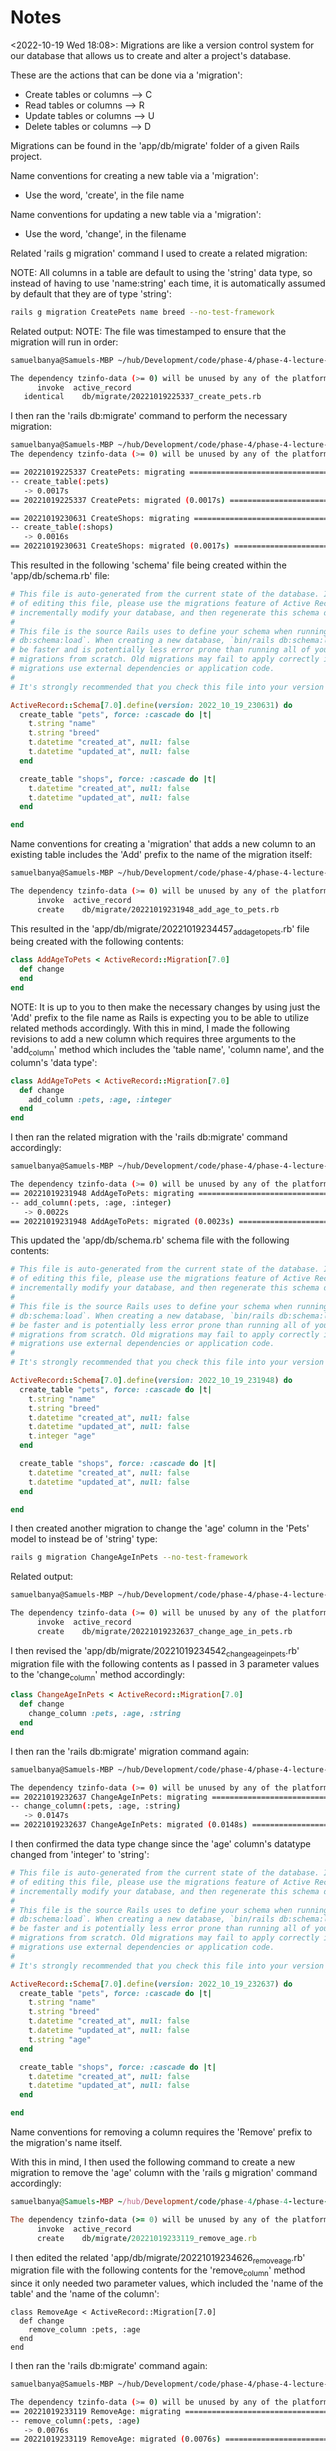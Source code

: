 * Notes
<2022-10-19 Wed 18:08>: Migrations are like a version control system for our database that allows us to create and alter a project's database.

These are the actions that can be done via a 'migration':
- Create tables or columns --> C
- Read tables or columns --> R
- Update tables or columns --> U
- Delete tables or columns --> D

Migrations can be found in the 'app/db/migrate' folder of a given Rails project.

Name conventions for creating a new table via a 'migration':
- Use the word, 'create', in the file name

Name conventions for updating a new table via a 'migration':
- Use the word, 'change', in the filename

Related 'rails g migration' command I used to create a related migration:

NOTE: All columns in a table are default to using the 'string' data type, so instead of having to use 'name:string' each time, it is automatically assumed by default that they are of type 'string':
#+begin_src bash
rails g migration CreatePets name breed --no-test-framework
#+end_src

Related output:
NOTE: The file was timestamped to ensure that the migration will run in order:
#+begin_src bash
samuelbanya@Samuels-MBP ~/hub/Development/code/phase-4/phase-4-lecture-videos-rails-migrations/pet-shop $ rails g migration CreatePets name breed --no-test-framework

The dependency tzinfo-data (>= 0) will be unused by any of the platforms Bundler is installing for. Bundler is installing for ruby but the dependency is only for x86-mingw32, x86-mswin32, x64-mingw32, java. To add those platforms to the bundle, run `bundle lock --add-platform x86-mingw32 x86-mswin32 x64-mingw32 java`.
      invoke  active_record
   identical    db/migrate/20221019225337_create_pets.rb
#+end_src

I then ran the 'rails db:migrate' command to perform the necessary migration:
#+begin_src bash
samuelbanya@Samuels-MBP ~/hub/Development/code/phase-4/phase-4-lecture-videos-rails-migrations/pet-shop $ rails db:migrate
The dependency tzinfo-data (>= 0) will be unused by any of the platforms Bundler is installing for. Bundler is installing for ruby but the dependency is only for x86-mingw32, x86-mswin32, x64-mingw32, java. To add those platforms to the bundle, run `bundle lock --add-platform x86-mingw32 x86-mswin32 x64-mingw32 java`.

== 20221019225337 CreatePets: migrating =======================================
-- create_table(:pets)
   -> 0.0017s
== 20221019225337 CreatePets: migrated (0.0017s) ==============================

== 20221019230631 CreateShops: migrating ======================================
-- create_table(:shops)
   -> 0.0016s
== 20221019230631 CreateShops: migrated (0.0017s) =============================
#+end_src

This resulted in the following 'schema' file being created within the 'app/db/schema.rb' file:
#+begin_src ruby
# This file is auto-generated from the current state of the database. Instead
# of editing this file, please use the migrations feature of Active Record to
# incrementally modify your database, and then regenerate this schema definition.
#
# This file is the source Rails uses to define your schema when running `bin/rails
# db:schema:load`. When creating a new database, `bin/rails db:schema:load` tends to
# be faster and is potentially less error prone than running all of your
# migrations from scratch. Old migrations may fail to apply correctly if those
# migrations use external dependencies or application code.
#
# It's strongly recommended that you check this file into your version control system.

ActiveRecord::Schema[7.0].define(version: 2022_10_19_230631) do
  create_table "pets", force: :cascade do |t|
    t.string "name"
    t.string "breed"
    t.datetime "created_at", null: false
    t.datetime "updated_at", null: false
  end

  create_table "shops", force: :cascade do |t|
    t.datetime "created_at", null: false
    t.datetime "updated_at", null: false
  end

end
#+end_src

Name conventions for creating a 'migration' that adds a new column to an existing table includes the 'Add' prefix to the name of the migration itself:
#+begin_src bash
samuelbanya@Samuels-MBP ~/hub/Development/code/phase-4/phase-4-lecture-videos-rails-migrations/pet-shop $ rails g migration AddAgeToPets --no-test-framework

The dependency tzinfo-data (>= 0) will be unused by any of the platforms Bundler is installing for. Bundler is installing for ruby but the dependency is only for x86-mingw32, x86-mswin32, x64-mingw32, java. To add those platforms to the bundle, run `bundle lock --add-platform x86-mingw32 x86-mswin32 x64-mingw32 java`.
      invoke  active_record
      create    db/migrate/20221019231948_add_age_to_pets.rb
#+end_src

This resulted in the 'app/db/migrate/20221019234457_add_age_to_pets.rb' file being created with the following contents:
#+begin_src ruby
class AddAgeToPets < ActiveRecord::Migration[7.0]
  def change
  end
end
#+end_src

NOTE: It is up to you to then make the necessary changes by using just the 'Add' prefix to the file name as Rails is expecting you to be able to utilize related methods accordingly.
With this in mind, I made the following revisions to add a new column which requires three arguments to the 'add_column' method which includes the 'table name', 'column name', and the column's 'data type':
#+begin_src ruby
class AddAgeToPets < ActiveRecord::Migration[7.0]
  def change
    add_column :pets, :age, :integer
  end
end
#+end_src

I then ran the related migration with the 'rails db:migrate' command accordingly:
#+begin_src bash
samuelbanya@Samuels-MBP ~/hub/Development/code/phase-4/phase-4-lecture-videos-rails-migrations/pet-shop $ rails db:migrate

The dependency tzinfo-data (>= 0) will be unused by any of the platforms Bundler is installing for. Bundler is installing for ruby but the dependency is only for x86-mingw32, x86-mswin32, x64-mingw32, java. To add those platforms to the bundle, run `bundle lock --add-platform x86-mingw32 x86-mswin32 x64-mingw32 java`.
== 20221019231948 AddAgeToPets: migrating =====================================
-- add_column(:pets, :age, :integer)
   -> 0.0022s
== 20221019231948 AddAgeToPets: migrated (0.0023s) ============================
#+end_src

This updated the 'app/db/schema.rb' schema file with the following contents:
#+begin_src ruby
# This file is auto-generated from the current state of the database. Instead
# of editing this file, please use the migrations feature of Active Record to
# incrementally modify your database, and then regenerate this schema definition.
#
# This file is the source Rails uses to define your schema when running `bin/rails
# db:schema:load`. When creating a new database, `bin/rails db:schema:load` tends to
# be faster and is potentially less error prone than running all of your
# migrations from scratch. Old migrations may fail to apply correctly if those
# migrations use external dependencies or application code.
#
# It's strongly recommended that you check this file into your version control system.

ActiveRecord::Schema[7.0].define(version: 2022_10_19_231948) do
  create_table "pets", force: :cascade do |t|
    t.string "name"
    t.string "breed"
    t.datetime "created_at", null: false
    t.datetime "updated_at", null: false
    t.integer "age"
  end

  create_table "shops", force: :cascade do |t|
    t.datetime "created_at", null: false
    t.datetime "updated_at", null: false
  end

end
#+end_src

I then created another migration to change the 'age' column in the 'Pets' model to instead be of 'string' type:
#+begin_src bash
rails g migration ChangeAgeInPets --no-test-framework
#+end_src

Related output:
#+begin_src bash
samuelbanya@Samuels-MBP ~/hub/Development/code/phase-4/phase-4-lecture-videos-rails-migrations/pet-shop $ rails g migration ChangeAgeInPets --no-test-framework

The dependency tzinfo-data (>= 0) will be unused by any of the platforms Bundler is installing for. Bundler is installing for ruby but the dependency is only for x86-mingw32, x86-mswin32, x64-mingw32, java. To add those platforms to the bundle, run `bundle lock --add-platform x86-mingw32 x86-mswin32 x64-mingw32 java`.
      invoke  active_record
      create    db/migrate/20221019232637_change_age_in_pets.rb
#+end_src

I then revised the 'app/db/migrate/20221019234542_change_age_in_pets.rb' migration file with the following contents as I passed in 3 parameter values to the 'change_column' method accordingly:
#+begin_src ruby
class ChangeAgeInPets < ActiveRecord::Migration[7.0]
  def change
    change_column :pets, :age, :string
  end
end
#+end_src

I then ran the 'rails db:migrate' migration command again:
#+begin_src bash
samuelbanya@Samuels-MBP ~/hub/Development/code/phase-4/phase-4-lecture-videos-rails-migrations/pet-shop $ rails db:migrate

The dependency tzinfo-data (>= 0) will be unused by any of the platforms Bundler is installing for. Bundler is installing for ruby but the dependency is only for x86-mingw32, x86-mswin32, x64-mingw32, java. To add those platforms to the bundle, run `bundle lock --add-platform x86-mingw32 x86-mswin32 x64-mingw32 java`.
== 20221019232637 ChangeAgeInPets: migrating ==================================
-- change_column(:pets, :age, :string)
   -> 0.0147s
== 20221019232637 ChangeAgeInPets: migrated (0.0148s) =========================
#+end_src

I then confirmed the data type change since the 'age' column's datatype changed from 'integer' to 'string':
#+begin_src ruby
# This file is auto-generated from the current state of the database. Instead
# of editing this file, please use the migrations feature of Active Record to
# incrementally modify your database, and then regenerate this schema definition.
#
# This file is the source Rails uses to define your schema when running `bin/rails
# db:schema:load`. When creating a new database, `bin/rails db:schema:load` tends to
# be faster and is potentially less error prone than running all of your
# migrations from scratch. Old migrations may fail to apply correctly if those
# migrations use external dependencies or application code.
#
# It's strongly recommended that you check this file into your version control system.

ActiveRecord::Schema[7.0].define(version: 2022_10_19_232637) do
  create_table "pets", force: :cascade do |t|
    t.string "name"
    t.string "breed"
    t.datetime "created_at", null: false
    t.datetime "updated_at", null: false
    t.string "age"
  end

  create_table "shops", force: :cascade do |t|
    t.datetime "created_at", null: false
    t.datetime "updated_at", null: false
  end

end
#+end_src

Name conventions for removing a column requires the 'Remove' prefix to the migration's name itself.

With this in mind, I then used the following command to create a new migration to remove the 'age' column with the 'rails g migration' command accordingly:
#+begin_src ruby
samuelbanya@Samuels-MBP ~/hub/Development/code/phase-4/phase-4-lecture-videos-rails-migrations/pet-shop $ rails g migration RemoveAge --no-test-framework

The dependency tzinfo-data (>= 0) will be unused by any of the platforms Bundler is installing for. Bundler is installing for ruby but the dependency is only for x86-mingw32, x86-mswin32, x64-mingw32, java. To add those platforms to the bundle, run `bundle lock --add-platform x86-mingw32 x86-mswin32 x64-mingw32 java`.
      invoke  active_record
      create    db/migrate/20221019233119_remove_age.rb
#+end_src

I then edited the related 'app/db/migrate/20221019234626_remove_age.rb' migration file with the following contents for the 'remove_column' method since it only needed two parameter values, which included the 'name of the table' and the 'name of the column':
#+begin_src
class RemoveAge < ActiveRecord::Migration[7.0]
  def change
    remove_column :pets, :age
  end
end
#+end_src

I then ran the 'rails db:migrate' command again:
#+begin_src bash
samuelbanya@Samuels-MBP ~/hub/Development/code/phase-4/phase-4-lecture-videos-rails-migrations/pet-shop $ rails db:migrate

The dependency tzinfo-data (>= 0) will be unused by any of the platforms Bundler is installing for. Bundler is installing for ruby but the dependency is only for x86-mingw32, x86-mswin32, x64-mingw32, java. To add those platforms to the bundle, run `bundle lock --add-platform x86-mingw32 x86-mswin32 x64-mingw32 java`.
== 20221019233119 RemoveAge: migrating ========================================
-- remove_column(:pets, :age)
   -> 0.0076s
== 20221019233119 RemoveAge: migrated (0.0076s) ===============================
#+end_src

I then checked the related 'app/db/schema' file accordingly to ensure that the 'age' column was removed:
#+begin_src ruby
# This file is auto-generated from the current state of the database. Instead
# of editing this file, please use the migrations feature of Active Record to
# incrementally modify your database, and then regenerate this schema definition.
#
# This file is the source Rails uses to define your schema when running `bin/rails
# db:schema:load`. When creating a new database, `bin/rails db:schema:load` tends to
# be faster and is potentially less error prone than running all of your
# migrations from scratch. Old migrations may fail to apply correctly if those
# migrations use external dependencies or application code.
#
# It's strongly recommended that you check this file into your version control system.

ActiveRecord::Schema[7.0].define(version: 2022_10_19_233119) do
  create_table "pets", force: :cascade do |t|
    t.string "name"
    t.string "breed"
    t.datetime "created_at", null: false
    t.datetime "updated_at", null: false
  end

  create_table "shops", force: :cascade do |t|
    t.datetime "created_at", null: false
    t.datetime "updated_at", null: false
  end

end
#+end_src

I then created another migration called 'CreateShops' to demonstrate the 'rollback' feature:
#+begin_src ruby
samuelbanya@Samuels-MBP ~/hub/Development/code/phase-4/phase-4-lecture-videos-rails-migrations/pet-shop $ rails g migration CreateShops --no-test-framework

The dependency tzinfo-data (>= 0) will be unused by any of the platforms Bundler is installing for. Bundler is installing for ruby but the dependency is only for x86-mingw32, x86-mswin32, x64-mingw32, java. To add those platforms to the bundle, run `bundle lock --add-platform x86-mingw32 x86-mswin32 x64-mingw32 java`.
      invoke  active_record
   identical    db/migrate/20221019230631_create_shops.rb
#+end_src

I then modified the contents of the 'app/db/migrate/20221019234711_create_shops.rb' file to have the 'name' column with the 'string' data type since I know we were going to reverse it via a 'rollback' action later on:
#+begin_src ruby
class CreateShops < ActiveRecord::Migration[7.0]
  def change
    create_table :shops do |t|
      t.string :name
      t.timestamps
    end
  end
end
#+end_src

I then created the related migration with the 'rails db:migrate' command:
#+begin_src bash
samuelbanya@Samuels-MBP ~/hub/Development/code/phase-4/phase-4-lecture-videos-rails-migrations/pet-shop $ rails db:migrate
The dependency tzinfo-data (>= 0) will be unused by any of the platforms Bundler is installing for. Bundler is installing for ruby but the dependency is only for x86-mingw32, x86-mswin32, x64-mingw32, java. To add those platforms to the bundle, run `bundle lock --add-platform x86-mingw32 x86-mswin32 x64-mingw32 java`.
== 20221019234711 CreateShops: migrating ======================================
-- create_table(:shops)
   -> 0.0021s
== 20221019234711 CreateShops: migrated (0.0022s) =============================
#+end_src

I then rollbacked the changes with the 'rails db:rollback' command accordingly to undo the migration:
#+begin_src bash
samuelbanya@Samuels-MBP ~/hub/Development/code/phase-4/phase-4-lecture-videos-rails-migrations/pet-shop $ rails db:rollback
The dependency tzinfo-data (>= 0) will be unused by any of the platforms Bundler is installing for. Bundler is installing for ruby but the dependency is only for x86-mingw32, x86-mswin32, x64-mingw32, java. To add those platforms to the bundle, run `bundle lock --add-platform x86-mingw32 x86-mswin32 x64-mingw32 java`.
== 20221019234711 CreateShops: reverting ======================================
-- drop_table(:shops)
   -> 0.0026s
== 20221019234711 CreateShops: reverted (0.0132s) =============================
#+end_src

This resulted in the following changes in the 'app/db/schema.rb' file being changed to acknowledge the fact that it no longer contains a 'shops' table hence only the 'create_table "pets"' section is the only section that has the creation of a table present:
#+begin_src ruby
# This file is auto-generated from the current state of the database. Instead
# of editing this file, please use the migrations feature of Active Record to
# incrementally modify your database, and then regenerate this schema definition.
#
# This file is the source Rails uses to define your schema when running `bin/rails
# db:schema:load`. When creating a new database, `bin/rails db:schema:load` tends to
# be faster and is potentially less error prone than running all of your
# migrations from scratch. Old migrations may fail to apply correctly if those
# migrations use external dependencies or application code.
#
# It's strongly recommended that you check this file into your version control system.

ActiveRecord::Schema[7.0].define(version: 2022_10_19_234626) do
  create_table "pets", force: :cascade do |t|
    t.string "name"
    t.string "breed"
    t.datetime "created_at", null: false
    t.datetime "updated_at", null: false
  end

end
#+end_src
